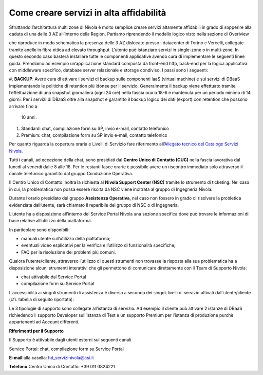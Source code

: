 .. _Come_creare_servizi_in_alta_affidabilita:

**Come creare servizi in alta affidabilità**
********************************************

Sfruttando l’architettura multi zone di Nivola è molto semplice creare servizi
altamente affidabili in grado di sopperire alla caduta di una delle 3 AZ all’interno della Region.
Partiamo riprendendo il modello logico visto nella sezione di Overiview


.. image:: img/AF_Overview.png


che riproduce in modo schematico la presenza delle 3 AZ dislocate presso i datacenter di Torino e
Vercelli, collegate tramite anello in fibra ottica ad elevato throughput. L’utente può istanziare
servizi in single-zone o in multi-zone. In questo secondo caso basterà installare tutte le componenti
applicative avendo cura di implementare le seguenti linee guida. Prendiamo ad esempio un’applicazione
standard composta da front-end http, back-end per la logica applicativa con middleware specifico,
database server relazionale e storage condiviso. I passi sono i seguenti:


#. **BACKUP**: Avere cura di attivare i servizi di backup sulle componenti IaaS (virtual machine)
e sui servizi di DBaaS implementando le politiche di retention più idonee per il servizio. Generalmente
il backup viene effettuato tramite l’effettuazione di una snapshot giornaliera (ogni 24 ore) nella
fascia oraria 18-6 e mantenuta per un periodo minimo di 14 giorni. Per i servizi di DBaaS oltre alla
snapshot è garantito il backup logico dei dati (export) con retention che possono arrivare fino a
 10 anni.

#. Standard: chat, compilazione form su SP, invio e-mail, contatto
   telefonico

#. Premium: chat, compilazione form su SP invio e-mail, contatto
   telefonico

Per quanto riguarda la copertura oraria e Livelli di Servizio fare
riferimento all’\ `Allegato tecnico del Catalogo Servizi Nivola. <http://intranet.csi.it/monitoraggio/dwd/2019/Catalogo-e-Listino-CSI-2019-04-Allegato-tecnico-Servizi-Nivola.pdf>`__

Tutti i canali, ad eccezione della chat, sono presidiati dal **Centro
Unico di Contatto (CUC)** nella fascia lavorativa dal lunedì al venerdì
dalle 8 alle 18. Per le restanti fasce orarie è possibile avere un
riscontro immediato solo attraverso il canale telefonico garantito dal
gruppo Conduzione Operativa.

Il Centro Unico di Contatto inoltra la richiesta al **Nivola Support
Center (NSC)** tramite lo strumento di ticketing. Nel caso in cui, la
problematica non possa essere risolta da NSC viene inoltrata al gruppo
di Ingegneria Nivola.

Durante l’orario presidiato dal gruppo **Assistenza Operativa**, nel caso
non fossero in grado di risolvere la probletica evidenziata dall’utente,
sarà chiamato il reperibile del gruppo di NSC o di Ingegneria.

L’utente ha a disposizione all’interno del Service Portal Nivola una
sezione specifica dove può trovare le informazioni di base relative
all’utilizzo della piattaforma.

In particolare sono disponibili:

-  manuali utente sull’utilizzo della piattaforma;

-  eventuali video esplicativi per la verifica e l’utilizzo di
   funzionalità specifiche;

-  FAQ per la risoluzione dei problemi più comuni.

Qualora l’utente/cliente, attraverso l’utilizzo di questi strumenti non
trovasse la risposta alla sua problematica ha a disposizione alcuni
strumenti interattivi che gli permettono di comunicare direttamente con
il Team di Supporto Nivola:

-  chat attivabile dal Service Portal

-  compilazione form su Service Portal

.. image:: img/Attivare_supporto.png

L’accessibilità ai singoli strumenti di assistenza è diversa a seconda
dei singoli livelli di servizio attivati dall’utente/cliente (cfr.
tabella di seguito riportata):


.. image:: img/certificazioni_gdpr.png


Le 3 tipologie di supporto sono collegate all’istanza di servizio. Ad
esempio il cliente può attivare 2 istanze di DBaaS richiedendo il
supporto Developer sull’istanza di Test e un supporto Premium per
l’istanza di produzione purchè appartenenti ad Account differenti.

**Riferimenti per il Supporto**

Il Supporto è attivabile dagli utenti esterni sui seguenti canali

Service Portal: chat, compilazione form su Service Portal

**E-mail** alla casella: hd_servizinivola@csi.it

**Telefono** Centro Unico di Contatto: +39 011 0824221
